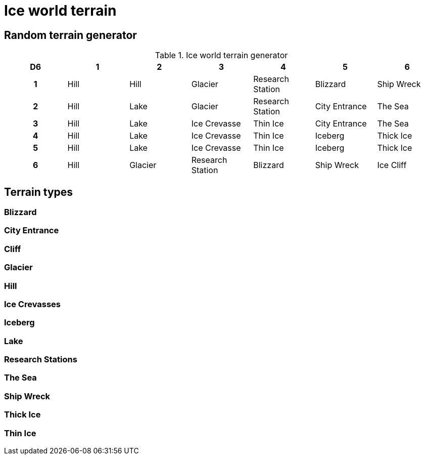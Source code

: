 = Ice world terrain

== Random terrain generator

[.scrollable]
--
.Ice world terrain generator
[options="header", cols="^1h,6*^"]
////
7x Hill
4x Lake
3x Glacier
3x Ice Crevasse
3x Research Station
3x Thin Ice
2x Blizzard
2x City Entrance
2x Iceberg
2x Ship Wreck
2x The Sea
2x Thick Ice
1x Ice Cliff
////
|===
| D6 | 1    | 2         | 3                 | 4                 | 5             | 6
| 1  | Hill | Hill      | Glacier           | Research Station  | Blizzard      | Ship Wreck
| 2  | Hill | Lake      | Glacier           | Research Station  | City Entrance | The Sea
| 3  | Hill | Lake      | Ice Crevasse      | Thin Ice          | City Entrance | The Sea
| 4  | Hill | Lake      | Ice Crevasse      | Thin Ice          | Iceberg       | Thick Ice
| 5  | Hill | Lake      | Ice Crevasse      | Thin Ice          | Iceberg       | Thick Ice
| 6  | Hill | Glacier   | Research Station  | Blizzard          | Ship Wreck    | Ice Cliff
|===
--

== Terrain types

=== Blizzard

=== City Entrance

=== Cliff

=== Glacier

=== Hill

=== Ice Crevasses

=== Iceberg

=== Lake

=== Research Stations

=== The Sea

=== Ship Wreck

=== Thick Ice

=== Thin Ice
